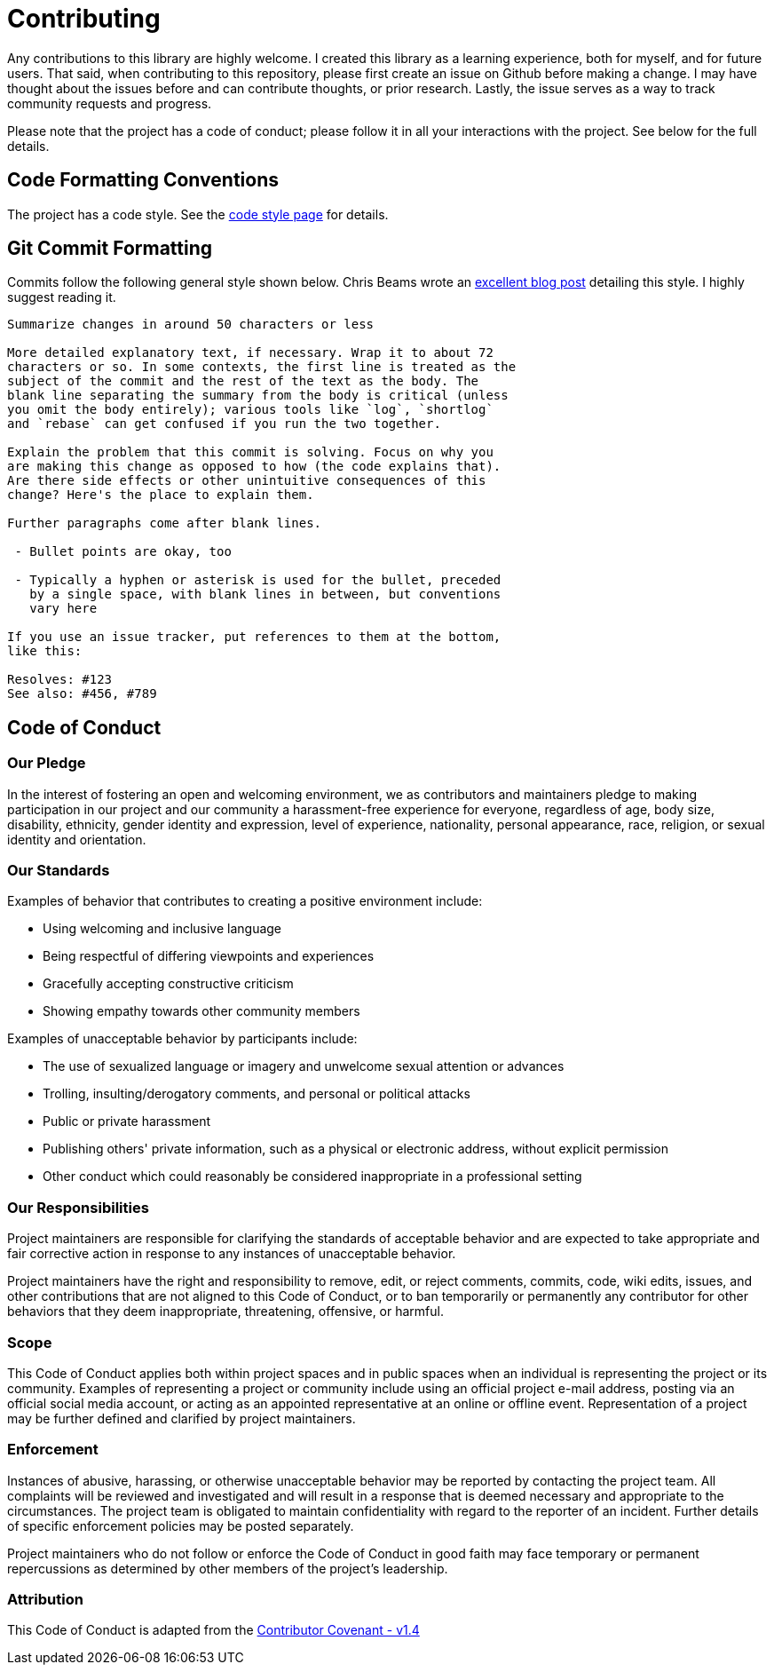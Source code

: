 = Contributing

Any contributions to this library are highly welcome. I created this library as a learning experience, both for myself, and for future users. That said, when contributing to this repository, please first create an issue on Github before making a change. I may have thought about the issues before and can contribute thoughts, or prior research. Lastly, the issue serves as a way to track community requests and progress.

Please note that the project has a code of conduct; please follow it in all your interactions with the project. See below for the full details.

## Code Formatting Conventions

The project has a code style. See the https://github.com/RichieSams/FiberTaskingLib/blob/master/documentation/code_style.asciidoc[code style page] for details.

## Git Commit Formatting

Commits follow the following general style shown below. Chris Beams wrote an http://chris.beams.io/posts/git-commit/[excellent blog post] detailing this style. I highly suggest reading it.

[source,txt]
----
Summarize changes in around 50 characters or less

More detailed explanatory text, if necessary. Wrap it to about 72
characters or so. In some contexts, the first line is treated as the
subject of the commit and the rest of the text as the body. The
blank line separating the summary from the body is critical (unless
you omit the body entirely); various tools like `log`, `shortlog`
and `rebase` can get confused if you run the two together.

Explain the problem that this commit is solving. Focus on why you
are making this change as opposed to how (the code explains that).
Are there side effects or other unintuitive consequences of this
change? Here's the place to explain them.

Further paragraphs come after blank lines.

 - Bullet points are okay, too

 - Typically a hyphen or asterisk is used for the bullet, preceded
   by a single space, with blank lines in between, but conventions
   vary here

If you use an issue tracker, put references to them at the bottom,
like this:

Resolves: #123
See also: #456, #789
----

## Code of Conduct

### Our Pledge

In the interest of fostering an open and welcoming environment, we as contributors and maintainers pledge to making participation in our project and our community a harassment-free experience for everyone, regardless of age, body size, disability, ethnicity, gender identity and expression, level of experience, nationality, personal appearance, race, religion, or sexual identity and orientation.

### Our Standards

Examples of behavior that contributes to creating a positive environment include:

* Using welcoming and inclusive language
* Being respectful of differing viewpoints and experiences
* Gracefully accepting constructive criticism
* Showing empathy towards other community members

Examples of unacceptable behavior by participants include:

* The use of sexualized language or imagery and unwelcome sexual attention or advances
* Trolling, insulting/derogatory comments, and personal or political attacks
* Public or private harassment
* Publishing others' private information, such as a physical or electronic address, without explicit permission
* Other conduct which could reasonably be considered inappropriate in a professional setting

### Our Responsibilities

Project maintainers are responsible for clarifying the standards of acceptable behavior and are expected to take appropriate and fair corrective action in response to any instances of unacceptable behavior.

Project maintainers have the right and responsibility to remove, edit, or reject comments, commits, code, wiki edits, issues, and other contributions that are not aligned to this Code of Conduct, or to ban temporarily or permanently any contributor for other behaviors that they deem inappropriate, threatening, offensive, or harmful.

### Scope

This Code of Conduct applies both within project spaces and in public spaces when an individual is representing the project or its community. Examples of representing a project or community include using an official project e-mail address, posting via an official social media account, or acting as an appointed representative at an online or offline event. Representation of a project may be further defined and clarified by project maintainers.

### Enforcement

Instances of abusive, harassing, or otherwise unacceptable behavior may be reported by contacting the project team. All complaints will be reviewed and investigated and will result in a response that is deemed necessary and appropriate to the circumstances. The project team is obligated to maintain confidentiality with regard to the reporter of an incident. Further details of specific enforcement policies may be posted separately.

Project maintainers who do not follow or enforce the Code of Conduct in good faith may face temporary or permanent repercussions as determined by other members of the project's leadership.

### Attribution

This Code of Conduct is adapted from the http://contributor-covenant.org/version/1/4[Contributor Covenant - v1.4]
